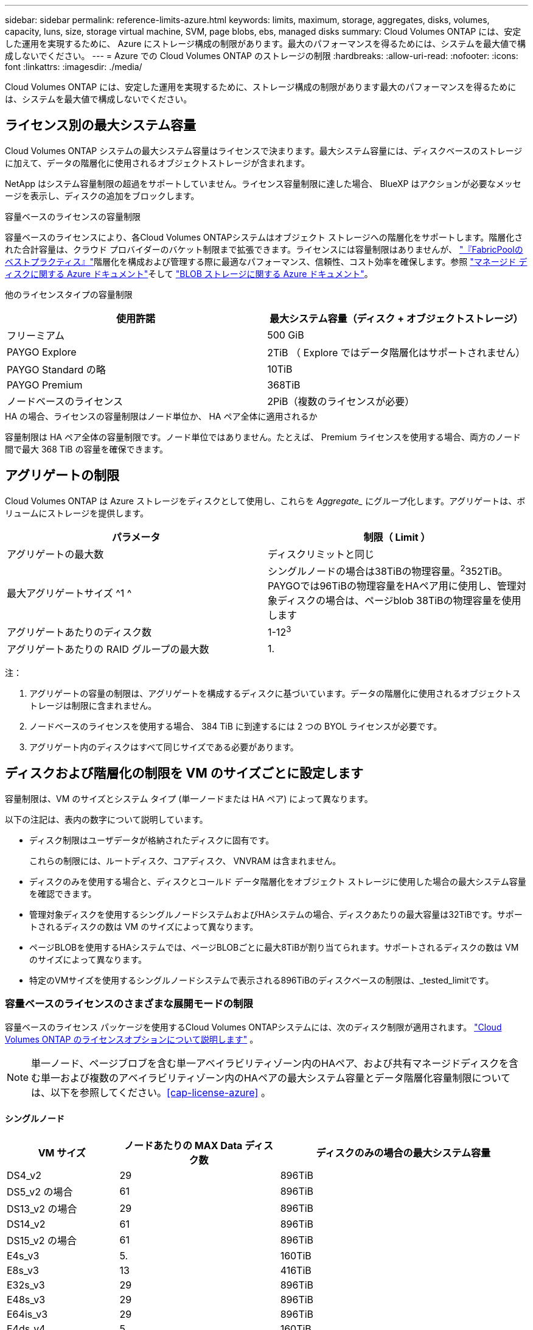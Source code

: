 ---
sidebar: sidebar 
permalink: reference-limits-azure.html 
keywords: limits, maximum, storage, aggregates, disks, volumes, capacity, luns, size, storage virtual machine, SVM, page blobs, ebs, managed disks 
summary: Cloud Volumes ONTAP には、安定した運用を実現するために、 Azure にストレージ構成の制限があります。最大のパフォーマンスを得るためには、システムを最大値で構成しないでください。 
---
= Azure での Cloud Volumes ONTAP のストレージの制限
:hardbreaks:
:allow-uri-read: 
:nofooter: 
:icons: font
:linkattrs: 
:imagesdir: ./media/


[role="lead"]
Cloud Volumes ONTAP には、安定した運用を実現するために、ストレージ構成の制限があります最大のパフォーマンスを得るためには、システムを最大値で構成しないでください。



== ライセンス別の最大システム容量

Cloud Volumes ONTAP システムの最大システム容量はライセンスで決まります。最大システム容量には、ディスクベースのストレージに加えて、データの階層化に使用されるオブジェクトストレージが含まれます。

NetApp はシステム容量制限の超過をサポートしていません。ライセンス容量制限に達した場合、 BlueXP はアクションが必要なメッセージを表示し、ディスクの追加をブロックします。

.容量ベースのライセンスの容量制限
容量ベースのライセンスにより、各Cloud Volumes ONTAPシステムはオブジェクト ストレージへの階層化をサポートします。階層化された合計容量は、クラウド プロバイダーのバケット制限まで拡張できます。ライセンスには容量制限はありませんが、 https://www.netapp.com/pdf.html?item=/media/17239-tr-4598.pdf["『FabricPoolのベストプラクティス』"^]階層化を構成および管理する際に最適なパフォーマンス、信頼性、コスト効率を確保します。参照 https://learn.microsoft.com/en-us/azure/storage/common/scalability-targets-standard-account["マネージド ディスクに関する Azure ドキュメント"^]そして https://learn.microsoft.com/en-us/azure/storage/blobs/scalability-targets["BLOB ストレージに関する Azure ドキュメント"^]。

他のライセンスタイプの容量制限::


[cols="25,75"]
|===
| 使用許諾 | 最大システム容量（ディスク + オブジェクトストレージ） 


| フリーミアム | 500 GiB 


| PAYGO Explore | 2TiB （ Explore ではデータ階層化はサポートされません） 


| PAYGO Standard の略 | 10TiB 


| PAYGO Premium | 368TiB 


| ノードベースのライセンス | 2PiB（複数のライセンスが必要） 
|===
.HA の場合、ライセンスの容量制限はノード単位か、 HA ペア全体に適用されるか
容量制限は HA ペア全体の容量制限です。ノード単位ではありません。たとえば、 Premium ライセンスを使用する場合、両方のノード間で最大 368 TiB の容量を確保できます。



== アグリゲートの制限

Cloud Volumes ONTAP は Azure ストレージをディスクとして使用し、これらを _Aggregate__ にグループ化します。アグリゲートは、ボリュームにストレージを提供します。

[cols="2*"]
|===
| パラメータ | 制限（ Limit ） 


| アグリゲートの最大数 | ディスクリミットと同じ 


| 最大アグリゲートサイズ ^1 ^ | シングルノードの場合は38TiBの物理容量。^2^352TiB。PAYGOでは96TiBの物理容量をHAペア用に使用し、管理対象ディスクの場合は、ページblob 38TiBの物理容量を使用します 


| アグリゲートあたりのディスク数 | 1-12^3^ 


| アグリゲートあたりの RAID グループの最大数 | 1. 
|===
注：

. アグリゲートの容量の制限は、アグリゲートを構成するディスクに基づいています。データの階層化に使用されるオブジェクトストレージは制限に含まれません。
. ノードベースのライセンスを使用する場合、 384 TiB に到達するには 2 つの BYOL ライセンスが必要です。
. アグリゲート内のディスクはすべて同じサイズである必要があります。




== ディスクおよび階層化の制限を VM のサイズごとに設定します

容量制限は、VM のサイズとシステム タイプ (単一ノードまたは HA ペア) によって異なります。

以下の注記は、表内の数字について説明しています。

* ディスク制限はユーザデータが格納されたディスクに固有です。
+
これらの制限には、ルートディスク、コアディスク、 VNVRAM は含まれません。

* ディスクのみを使用する場合と、ディスクとコールド データ階層化をオブジェクト ストレージに使用した場合の最大システム容量を確認できます。
* 管理対象ディスクを使用するシングルノードシステムおよびHAシステムの場合、ディスクあたりの最大容量は32TiBです。サポートされるディスクの数は VM のサイズによって異なります。
* ページBLOBを使用するHAシステムでは、ページBLOBごとに最大8TiBが割り当てられます。サポートされるディスクの数は VM のサイズによって異なります。
* 特定のVMサイズを使用するシングルノードシステムで表示される896TiBのディスクベースの制限は、_tested_limitです。




=== 容量ベースのライセンスのさまざまな展開モードの制限

容量ベースのライセンス パッケージを使用するCloud Volumes ONTAPシステムには、次のディスク制限が適用されます。 https://docs.netapp.com/us-en/bluexp-cloud-volumes-ontap/concept-licensing.html["Cloud Volumes ONTAP のライセンスオプションについて説明します"^] 。


NOTE: 単一ノード、ページブロブを含む単一アベイラビリティゾーン内のHAペア、および共有マネージドディスクを含む単一および複数のアベイラビリティゾーン内のHAペアの最大システム容量とデータ階層化容量制限については、以下を参照してください。<<cap-license-azure>> 。



==== シングルノード

[cols="14,20,31"]
|===
| VM サイズ | ノードあたりの MAX Data ディスク数 | ディスクのみの場合の最大システム容量 


| DS4_v2 | 29 | 896TiB 


| DS5_v2 の場合 | 61 | 896TiB 


| DS13_v2 の場合 | 29 | 896TiB 


| DS14_v2 | 61 | 896TiB 


| DS15_v2 の場合 | 61 | 896TiB 


| E4s_v3 | 5. | 160TiB 


| E8s_v3 | 13 | 416TiB 


| E32s_v3 | 29 | 896TiB 


| E48s_v3 | 29 | 896TiB 


| E64is_v3 | 29 | 896TiB 


| E4ds_v4 | 5. | 160TiB 


| E8ds_v4 | 13 | 416TiB 


| E32ds_v4 | 29 | 896TiB 


| E48ds_v4 | 29 | 896TiB 


| E80ids_v4 | 61 | 896TiB 


| E4ds_V5 | 5. | 160TiB 


| E8ds_V5 | 13 | 416TiB 


| E20ds_V5 | 29 | 896TiB 


| E32ds_V5 | 29 | 896TiB 


| E48ds_V5 | 29 | 896TiB 


| E64ds_V5 | 29 | 896TiB 


| L8s_v3 | 12. | 384 TiB 


| L16s_v3 | 28 | 896TiB 


| L32s_v3 | 28 | 896TiB 


| L48s_v3 | 28 | 896TiB 


| L64s_v3 | 28 | 896TiB 
|===


==== ページBLOBを使用する単一のアベイラビリティゾーン内のHAペア

[cols="14,20,31"]
|===
| VM サイズ | HA ペア用の MAX Data ディスク | ディスクのみの場合の最大システム容量 


| DS4_v2 | 29 | 232TiB 


| DS5_v2 の場合 | 61 | 488 TiB 


| DS13_v2 の場合 | 29 | 232TiB 


| DS14_v2 | 61 | 488 TiB 


| DS15_v2 の場合 | 61 | 488 TiB 


| E8s_v3 | 13 | 104TiB 未満 


| E48s_v3 | 29 | 232TiB 


| E8ds_v4 | 13 | 104TiB 未満 


| E32ds_v4 | 29 | 232TiB 


| E48ds_v4 | 29 | 232TiB 


| E80ids_v4 | 61 | 488 TiB 
|===


==== 管理対象ディスクを共有する単一のアベイラビリティゾーンのHAペア

[cols="14,20,31"]
|===
| VM サイズ | HA ペア用の MAX Data ディスク | ディスクのみの場合の最大システム容量 


| E8ds_v4 | 12. | 384 TiB 


| E32ds_v4 | 28 | 896TiB 


| E48ds_v4 | 28 | 896TiB 


| E80ids_v4 | 28 | 896TiB 


| E8ds_V5 | 12. | 384 TiB 


| E20ds_V5 | 28 | 896TiB 


| E32ds_V5 | 28 | 896TiB 


| E48ds_V5 | 28 | 896TiB 


| E64ds_V5 | 28 | 896TiB 


| L16s_v3 | 28 | 896TiB 


| L32s_v3 | 28 | 896TiB 


| L48s_v3 | 28 | 896TiB 


| L64s_v3 | 28 | 896TiB 
|===


==== 管理対象ディスクを共有した複数のアベイラビリティゾーンに含まれるHAペア

[cols="14,20,31"]
|===
| VM サイズ | HA ペア用の MAX Data ディスク | ディスクのみの場合の最大システム容量 


| E8ds_v4 | 12. | 384 TiB 


| E32ds_v4 | 28 | 896TiB 


| E48ds_v4 | 28 | 896TiB 


| E80ids_v4 | 28 | 896TiB 


| E8ds_V5 | 12. | 384 TiB 


| E20ds_V5 | 28 | 896TiB 


| E32ds_V5 | 28 | 896TiB 


| E48ds_V5 | 28 | 896TiB 


| E64ds_V5 | 28 | 896TiB 


| L16s_v3 | 28 | 896TiB 


| L32s_v3 | 28 | 896TiB 


| L48s_v3 | 28 | 896TiB 


| L64s_v3 | 28 | 896TiB 
|===


=== ノードベースライセンスのさまざまな展開モードの制限

ノードベースのライセンスを使用するCloud Volumes ONTAPシステムには、次のディスク制限が適用されます。ノードベースのライセンスは、ノードごとにCloud Volumes ONTAP のライセンスを取得できる前世代のモデルです。ノードベースのライセンスは、既存のお客様にも引き続きご利用いただけます。

Cloud Volumes ONTAP BYOL シングルノードまたは HA ペア システムの複数のノードベースのライセンスを購入して、テスト済みおよびサポートされている最大システム容量制限である 2 PiB まで、368 TiB を超える容量を割り当てることができます。ディスク制限により、ディスクのみを使用すると容量制限に到達できなくなる可能性があることに注意してください。ディスク制限を超えるには https://docs.netapp.com/us-en/bluexp-cloud-volumes-ontap/concept-data-tiering.html["使用頻度の低いデータをオブジェクトストレージに階層化します"^]。 https://docs.netapp.com/us-en/bluexp-cloud-volumes-ontap/task-manage-node-licenses.html["Cloud Volume にシステムライセンスを追加する方法について説明します ONTAP"^] 。  Cloud Volumes ONTAP は、テスト済みおよびサポート済みの最大システム容量である 2 PiB までをサポートしており、2 PiB の制限を超えると、サポートされていないシステム構成になります。



==== シングルノード

1つのノードで、ノード単位のライセンスオプションとしてPAYGO PremiumとBYOLの2つを選択できます。

.PAYGO Premiumでは1つのノード
[%collapsible]
====
[cols="14,20,31,33"]
|===
| VM サイズ | ノードあたりの MAX Data ディスク数 | ディスクのみの場合の最大システム容量 | ディスクとデータ階層化による最大システム容量 


| DS5_v2 の場合 | 61 | 368TiB | 368TiB 


| DS14_v2 | 61 | 368TiB | 368TiB 


| DS15_v2 の場合 | 61 | 368TiB | 368TiB 


| E32s_v3 | 29 | 368TiB | 368TiB 


| E48s_v3 | 29 | 368TiB | 368TiB 


| E64is_v3 | 29 | 368TiB | 368TiB 


| E32ds_v4 | 29 | 368TiB | 368TiB 


| E48ds_v4 | 29 | 368TiB | 368TiB 


| E80ids_v4 | 61 | 368TiB | 368TiB 


| E20ds_V5 | 29 | 896TiB | 2 PiB 


| E32ds_V5 | 29 | 896TiB | 2 PiB 


| E48ds_V5 | 29 | 896TiB | 2 PiB 


| E64ds_V5 | 29 | 896TiB | 2 PiB 
|===
====
.BYOLによるシングルノード
[%collapsible]
====
[cols="10,18,18,18,18,18"]
|===
| VM サイズ | ノードあたりの MAX Data ディスク数 2+| 最大システム容量（ 1 ライセンス 2+| 複数のライセンスを持つ最大システム容量 


2+|  | * ディスクのみ * | * ディスク + データ階層化 * | * ディスクのみ * | * ディスク + データ階層化 * 


| DS4_v2 | 29 | 368TiB | 368TiB | 896TiB | 2 PiB 


| DS5_v2 の場合 | 61 | 368TiB | 368TiB | 896TiB | 2 PiB 


| DS13_v2 の場合 | 29 | 368TiB | 368TiB | 896TiB | 2 PiB 


| DS14_v2 | 61 | 368TiB | 368TiB | 896TiB | 2 PiB 


| DS15_v2 の場合 | 61 | 368TiB | 368TiB | 896TiB | 2 PiB 


| L8s_v2 の場合 | 13 | 368TiB | 368TiB | 416TiB | 2 PiB 


| E4s_v3 | 5. | 160TiB | 368TiB | 160TiB | 2 PiB 


| E8s_v3 | 13 | 368TiB | 368TiB | 416TiB | 2 PiB 


| E32s_v3 | 29 | 368TiB | 368TiB | 896TiB | 2 PiB 


| E48s_v3 | 29 | 368TiB | 368TiB | 896TiB | 2 PiB 


| E64is_v3 | 29 | 368TiB | 368TiB | 896TiB | 2 PiB 


| E4ds_v4 | 5. | 160TiB | 368TiB | 160TiB | 2 PiB 


| E8ds_v4 | 13 | 368TiB | 368TiB | 416TiB | 2 PiB 


| E32ds_v4 | 29 | 368TiB | 368TiB | 896TiB | 2 PiB 


| E48ds_v4 | 29 | 368TiB | 368TiB | 896TiB | 2 PiB 


| E80ids_v4 | 61 | 368TiB | 368TiB | 896TiB | 2 PiB 


| E4ds_V5 | 5. | 160TiB | 368TiB | 160TiB | 2 PiB 


| E8ds_V5 | 13 | 368TiB | 368TiB | 416TiB | 2 PiB 


| E20ds_V5 | 29 | 368TiB | 368TiB | 896TiB | 2 PiB 


| E32ds_V5 | 29 | 368TiB | 368TiB | 896TiB | 2 PiB 


| E48ds_V5 | 29 | 368TiB | 368TiB | 896TiB | 2 PiB 


| E64ds_V5 | 29 | 368TiB | 368TiB | 896TiB | 2 PiB 
|===
====


==== HA ペア

HAペアには、ページBLOBと複数のアベイラビリティゾーンという2つの構成タイプがあります。各構成には、2つのノードベースのライセンスオプション（PAYGO PremiumとBYOL）があります。

.PAYGO Premium：ページBLOBを使用して1つのアベイラビリティゾーンでHAペアを構成する
[%collapsible]
====
[cols="14,20,31,33"]
|===
| VM サイズ | HA ペア用の MAX Data ディスク | ディスクのみの場合の最大システム容量 | ディスクとデータ階層化による最大システム容量 


| DS5_v2 の場合 | 61 | 368TiB | 368TiB 


| DS14_v2 | 61 | 368TiB | 368TiB 


| DS15_v2 の場合 | 61 | 368TiB | 368TiB 


| E8s_v3 | 13 | 104TiB 未満 | 368TiB 


| E48s_v3 | 29 | 232TiB | 368TiB 


| E32ds_v4 | 29 | 232TiB | 368TiB 


| E48ds_v4 | 29 | 232TiB | 368TiB 


| E80ids_v4 | 61 | 368TiB | 368TiB 
|===
====
.PAYGO Premium：管理対象ディスクを共有する複数のアベイラビリティゾーン構成でのHAペア
[%collapsible]
====
[cols="14,20,31,33"]
|===
| VM サイズ | HA ペア用の MAX Data ディスク | ディスクのみの場合の最大システム容量 | ディスクとデータ階層化による最大システム容量 


| E32ds_v4 | 28 | 368TiB | 368TiB 


| E48ds_v4 | 28 | 368TiB | 368TiB 


| E80ids_v4 | 28 | 368TiB | 368TiB 


| E20ds_V5 | 28 | 896TiB | 2 PiB 


| E32ds_V5 | 28 | 896TiB | 2 PiB 


| E48ds_V5 | 28 | 896TiB | 2 PiB 


| E64ds_V5 | 28 | 896TiB | 2 PiB 
|===
====
.BYOL：単一のアベイラビリティゾーンにページBLOBがあるHAペア
[%collapsible]
====
[cols="10,18,18,18,18,18"]
|===
| VM サイズ | HA ペア用の MAX Data ディスク 2+| 最大システム容量（ 1 ライセンス 2+| 複数のライセンスを持つ最大システム容量 


2+|  | * ディスクのみ * | * ディスク + データ階層化 * | * ディスクのみ * | * ディスク + データ階層化 * 


| DS4_v2 | 29 | 232TiB | 368TiB | 232TiB | 2 PiB 


| DS5_v2 の場合 | 61 | 368TiB | 368TiB | 488 TiB | 2 PiB 


| DS13_v2 の場合 | 29 | 232TiB | 368TiB | 232TiB | 2 PiB 


| DS14_v2 | 61 | 368TiB | 368TiB | 488 TiB | 2 PiB 


| DS15_v2 の場合 | 61 | 368TiB | 368TiB | 488 TiB | 2 PiB 


| E8s_v3 | 13 | 104TiB 未満 | 368TiB | 104TiB 未満 | 2 PiB 


| E48s_v3 | 29 | 232TiB | 368TiB | 232TiB | 2 PiB 


| E8ds_v4 | 13 | 104TiB 未満 | 368TiB | 104TiB 未満 | 2 PiB 


| E32ds_v4 | 29 | 232TiB | 368TiB | 232TiB | 2 PiB 


| E48ds_v4 | 29 | 232TiB | 368TiB | 232TiB | 2 PiB 


| E80ids_v4 | 61 | 368TiB | 368TiB | 488 TiB | 2 PiB 
|===
====
.BYOL：共有管理対象ディスクを使用する複数のアベイラビリティゾーン構成のHAペア
[%collapsible]
====
[cols="10,18,18,18,18,18"]
|===
| VM サイズ | HA ペア用の MAX Data ディスク 2+| 最大システム容量（ 1 ライセンス 2+| 複数のライセンスを持つ最大システム容量 


2+|  | * ディスクのみ * | * ディスク + データ階層化 * | * ディスクのみ * | * ディスク + データ階層化 * 


| E8ds_v4 | 12. | 368TiB | 368TiB | 368TiB | 2 PiB 


| E32ds_v4 | 28 | 368TiB | 368TiB | 368TiB | 2 PiB 


| E48ds_v4 | 28 | 368TiB | 368TiB | 368TiB | 2 PiB 


| E80ids_v4 | 28 | 368TiB | 368TiB | 368TiB | 2 PiB 


| E8ds_V5 | 12. | 368TiB | 368TiB | 368TiB | 2 PiB 


| E20ds_V5 | 28 | 368TiB | 368TiB | 368TiB | 2 PiB 


| E32ds_V5 | 28 | 368TiB | 368TiB | 368TiB | 2 PiB 


| E48ds_V5 | 28 | 368TiB | 368TiB | 368TiB | 2 PiB 


| E64ds_V5 | 28 | 368TiB | 368TiB | 368TiB | 2 PiB 
|===
====


== Storage VM の制限

一部の構成では、 Cloud Volumes ONTAP 用に Storage VM （ SVM ）を追加で作成することができます。

これらはテストされた制限です。追加のストレージ VM の設定はサポートされていません。

https://docs.netapp.com/us-en/bluexp-cloud-volumes-ontap/task-managing-svms-azure.html["Storage VM を追加で作成する方法について説明します"^]。

[cols="2*"]
|===
| ライセンスタイプ | Storage VM の最大数 


| * Freemium *  a| 
合計 24 個の Storage VM の合計 ^ 1 、 2 、 ^



| * 容量ベースの PAYGO または BYOL * ^3^  a| 
合計 24 個の Storage VM の合計 ^ 1 、 2 、 ^



| * ノードベースの BYOL * ^4^  a| 
合計 24 個の Storage VM の合計 ^ 1 、 2 、 ^



| * ノードベースの PAYGO *  a| 
* データ提供用の Storage VM × 1
* ディザスタリカバリ用の Storage VM × 1


|===
. これらの 24 個の Storage VM からデータを提供することも、ディザスタリカバリ（ DR ）用に設定することもできます。
. 各 Storage VM に最大 3 つの LIF を設定できます。 2 つはデータ LIF 、 1 つは SVM 管理 LIF です。
. 容量ベースのライセンスの場合、追加の Storage VM には追加のライセンスコストは発生しませんが、 Storage VM 1 台あたり最低容量は 4TiB 課金されます。たとえば、 2 台の Storage VM を作成し、それぞれに 2TiB のプロビジョニング済み容量がある場合、合計で 8TiB の容量が請求されます。
. ノードベースの BYOL の場合、デフォルトでは、 Cloud Volumes ONTAP に付属する最初の Storage VM 以降の追加の DATA Serving_storage VM ごとにアドオンライセンスが必要です。アカウントチームに問い合わせて Storage VM アドオンライセンスを取得してください。
+
災害復旧 (DR) 用のストレージ VM にはアドオン ライセンスは必要ありませんが、ストレージ VM の制限にカウントされます。たとえば、データ サービス VM が 12 台、DR ストレージ VM が 12 台ある場合、制限に達しているため、これ以上作成することはできません。





== ファイルとボリュームの制限

[cols="22,22,56"]
|===
| 論理ストレージ | パラメータ | 制限（ Limit ） 


.2+| * ファイル * | 最大サイズ^2^ | 128 TB 


| ボリュームあたりの最大数 | ボリュームサイズは最大 20 億個です 


| * FlexClone ボリューム * | クローン階層の深さ ^1^ | 499 


.3+| * FlexVol ボリューム * | ノードあたりの最大数 | 500 


| 最小サイズ | 20 MB 


| 最大サイズ^3^ | 300TiB 


| * qtree * | FlexVol あたりの最大数 | 4,995 


| * Snapshot コピー * | FlexVol あたりの最大数 | 1,023 
|===
. クローン階層の深さは、 1 つの FlexVol から作成できる、ネストされた FlexClone ボリュームの最大階層です。
. ONTAP 9.12.1P2以降では、上限は128TBです。ONTAP 9.11.1以前のバージョンでは、最大16TBです。
. 次のツールと最小バージョンを使用して、最大サイズ300TiBまでのFlexVolボリュームを作成できます。
+
** System ManagerとONTAP CLI（Cloud Volumes ONTAP 9.12.1 P2および9.13.0 P2以降）
** Cloud Volumes ONTAP 9.13.1以降のBlueXP






== iSCSI ストレージの制限

[cols="3*"]
|===
| iSCSI ストレージ | パラメータ | 制限（ Limit ） 


.4+| * LUN* | ノードあたりの最大数 | 1,024 


| LUN マップの最大数 | 1,024 


| 最大サイズ | 16TiB 


| ボリュームあたりの最大数 | 512 


| * igroup 数 * | ノードあたりの最大数 | 256 


.2+| * イニシエータ * | ノードあたりの最大数 | 512 


| igroup あたりの最大数 | 128 


| * iSCSI セッション * | ノードあたりの最大数 | 1,024 


.2+| * LIF * | ポートあたりの最大数 | 32 


| ポートセットあたりの最大数 | 32 


| * ポートセット * | ノードあたりの最大数 | 256 
|===
